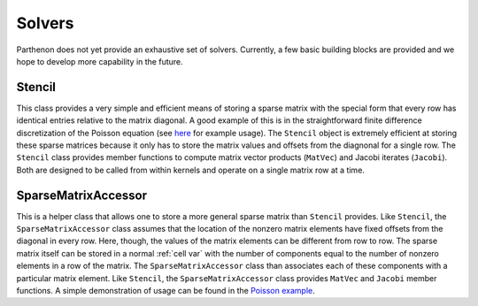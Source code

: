 .. _solvers:

Solvers
=======

Parthenon does not yet provide an exhaustive set of solvers. Currently,
a few basic building blocks are provided and we hope to develop more
capability in the future.

Stencil
-------

This class provides a very simple and efficient means of storing a
sparse matrix with the special form that every row has identical entries
relative to the matrix diagonal. A good example of this is in the
straightforward finite difference discretization of the Poisson equation
(see `here <https://github.com/parthenon-hpc-lab/parthenon/blob/develop/example/poisson/poisson_package.cpp>`__ for example
usage). The ``Stencil`` object is extremely efficient at storing these
sparse matrices because it only has to store the matrix values and
offsets from the diagnonal for a single row. The ``Stencil`` class
provides member functions to compute matrix vector products (``MatVec``)
and Jacobi iterates (``Jacobi``). Both are designed to be called from
within kernels and operate on a single matrix row at a time.

SparseMatrixAccessor
--------------------

This is a helper class that allows one to store a more general sparse
matrix than ``Stencil`` provides. Like ``Stencil``, the
``SparseMatrixAccessor`` class assumes that the location of the nonzero
matrix elements have fixed offsets from the diagonal in every row. Here,
though, the values of the matrix elements can be different from row to
row. The sparse matrix itself can be stored in a normal
:ref:`cell var` with the number of components
equal to the number of nonzero elements in a row of the matrix. The
``SparseMatrixAccessor`` class than associates each of these components
with a particular matrix element. Like ``Stencil``, the
``SparseMatrixAccessor`` class provides ``MatVec`` and ``Jacobi`` member
functions. A simple demonstration of usage can be found in the `Poisson
example <https://github.com/parthenon-hpc-lab/parthenon/blob/develop/example/poisson/poisson_package.cpp>`__.
